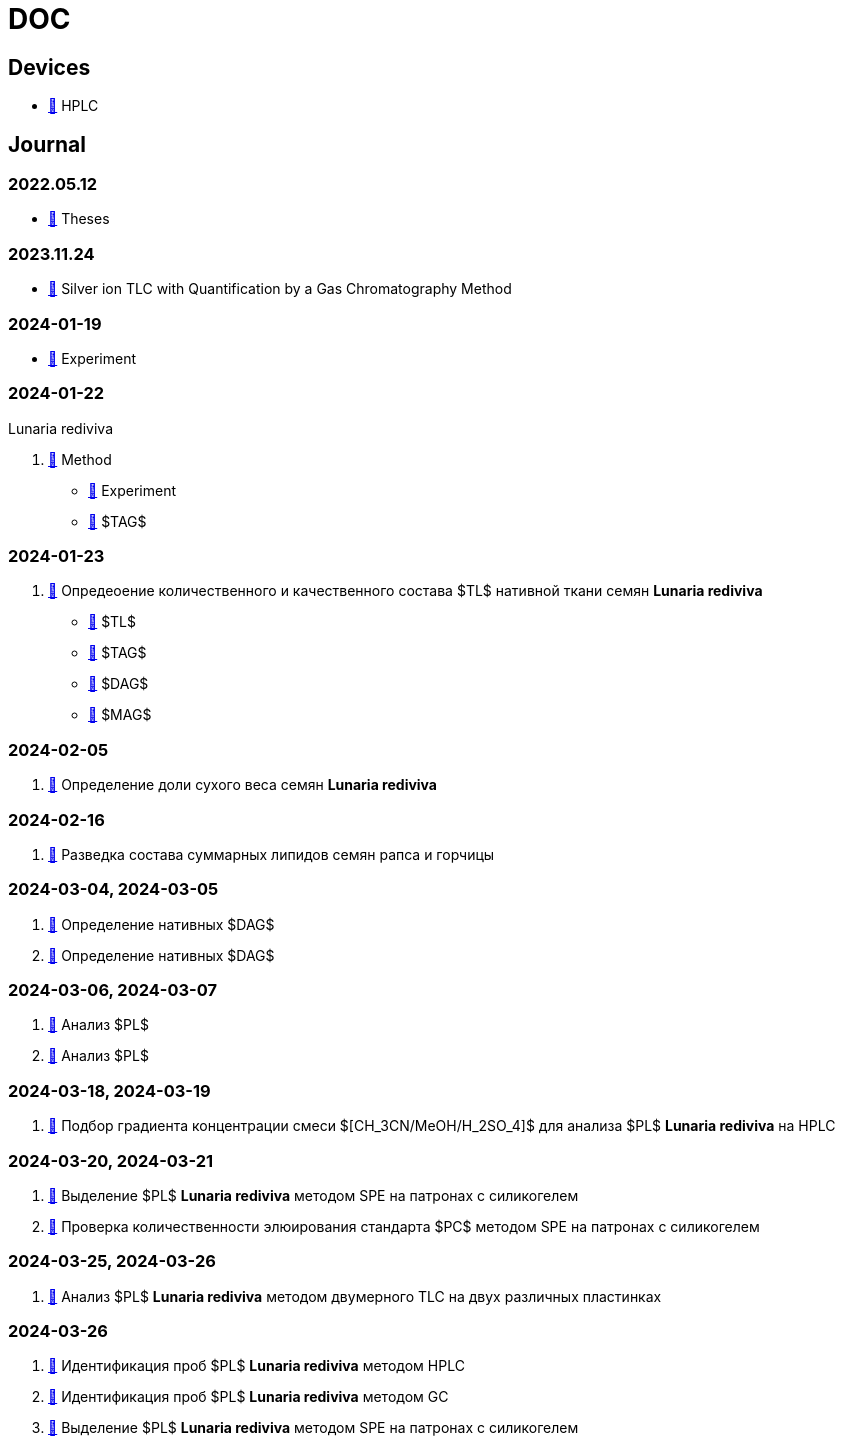 :lr: pass:q[*Lunaria rediviva*]

= DOC
:nofooter:

== Devices

* xref:devices/hplc.adoc[🔗] HPLC

== Journal

=== 2022.05.12

* xref:2022-12-05/2022-12-05-07-10.34756%2FGEOS.2023.17.38740.adoc[🔗] Theses

=== 2023.11.24

* xref:24.11.2023/method/en.md[🔗] Silver ion TLC with Quantification by a Gas Chromatography Method

=== 2024-01-19

* xref:2024-01-19/experiment.adoc[🔗] Experiment

=== 2024-01-22

Lunaria rediviva

. xref:2024-01-22/method.adoc[🔗] Method
* xref:2024-01-22/experiment.adoc[🔗] Experiment
* xref:2024-01-22/tag.adoc[🔗] $TAG$

=== 2024-01-23

. xref:2024-01-23/1.adoc[🔗] Опредеоение количественного и качественного состава $TL$ нативной ткани семян {lr}
* xref:2024-01-23/tl.adoc[🔗] $TL$
* xref:2024-01-23/tag.adoc[🔗] $TAG$
* xref:2024-01-23/dag.adoc[🔗] $DAG$
* xref:2024-01-23/mag.adoc[🔗] $MAG$

=== 2024-02-05

. xref:2024-02-05/1.adoc[🔗] Определение доли сухого веса семян {lr}

=== 2024-02-16

. xref:2024-02-16/1.adoc[🔗] Разведка состава суммарных липидов семян рапса и горчицы

=== 2024-03-04, 2024-03-05

. xref:2024-03-04/1.adoc[🔗] Определение нативных $DAG$
. xref:2024-03-05/1.adoc[🔗] Определение нативных $DAG$

=== 2024-03-06, 2024-03-07

. xref:2024-03-06/1.adoc[🔗] Анализ $PL$
. xref:2024-03-07/1.adoc[🔗] Анализ $PL$

=== 2024-03-18, 2024-03-19

. xref:2024-03-18/1.adoc[🔗] Подбор градиента концентрации смеси $[CH_3CN/MeOH/H_2SO_4]$ для анализа $PL$ {lr} на HPLC

=== 2024-03-20, 2024-03-21

. xref:2024-03-20/1.adoc[🔗] Выделение $PL$ {lr} методом SPE на патронах с силикогелем
. xref:2024-03-20/2.adoc[🔗] Проверка количественности элюирования стандарта $PC$ методом SPE на патронах с силикогелем

=== 2024-03-25, 2024-03-26

. xref:2024-03-25/1.adoc[🔗] Анализ $PL$ {lr} методом двумерного TLC на двух различных пластинках

=== 2024-03-26

. xref:2024-03-26/2.adoc[🔗] Идентификация проб $PL$ {lr} методом HPLC
. xref:2024-03-26/3.adoc[🔗] Идентификация проб $PL$ {lr} методом GC
. xref:2024-03-26/4.adoc[🔗] Выделение $PL$ {lr} методом SPE на патронах с силикогелем
